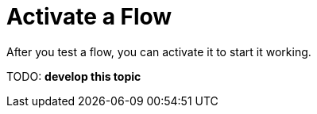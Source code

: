 = Activate a Flow

After you test a flow, you can activate it to start it working.

TODO: **develop this topic**